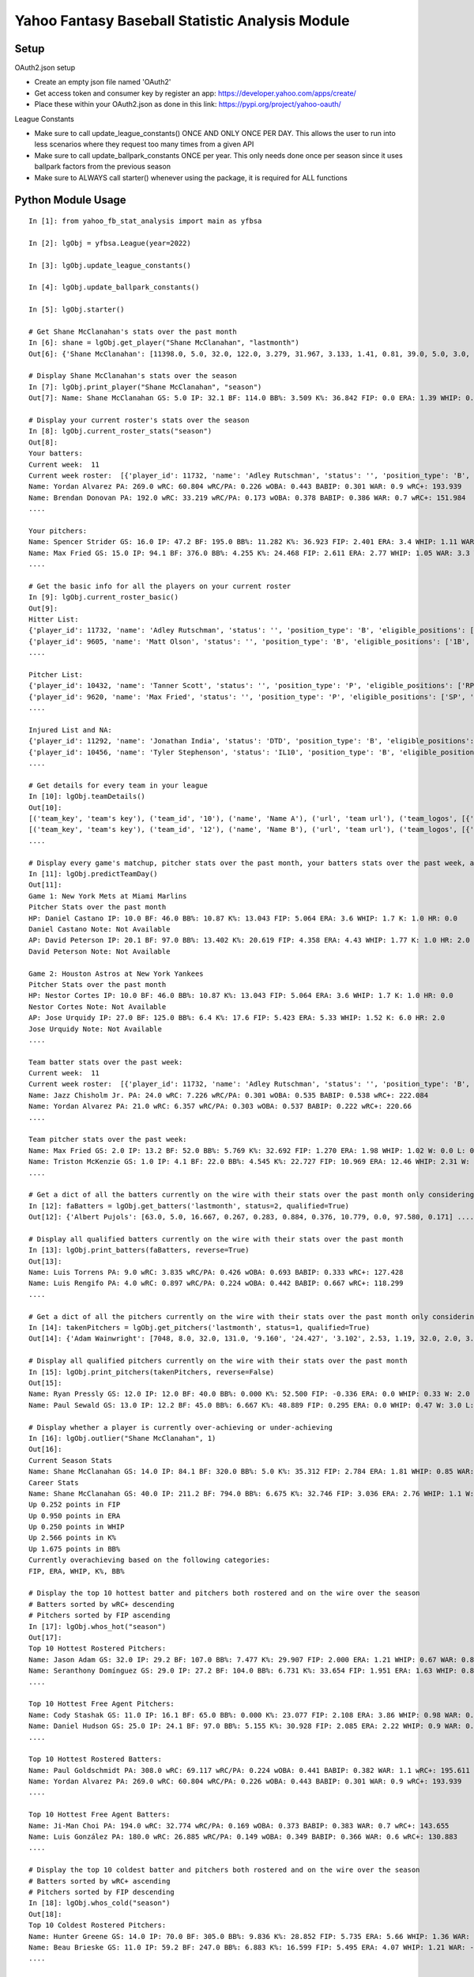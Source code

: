 ================================================
Yahoo Fantasy Baseball Statistic Analysis Module
================================================

Setup
-----
OAuth2.json setup

- Create an empty json file named 'OAuth2'
- Get access token and consumer key by register an app: https://developer.yahoo.com/apps/create/
- Place these within your OAuth2.json as done in this link: https://pypi.org/project/yahoo-oauth/

League Constants

- Make sure to call update_league_constants() ONCE AND ONLY ONCE PER DAY. This allows the user to run into less scenarios where they request too many times from a given API
- Make sure to call update_ballpark_constants ONCE per year. This only needs done once per season since it uses ballpark factors from the previous season
- Make sure to ALWAYS call starter() whenever using the package, it is required for ALL functions

Python Module Usage
-------------------

::

  In [1]: from yahoo_fb_stat_analysis import main as yfbsa

  In [2]: lgObj = yfbsa.League(year=2022)

  In [3]: lgObj.update_league_constants()

  In [4]: lgObj.update_ballpark_constants()

  In [5]: lgObj.starter()

  # Get Shane McClanahan's stats over the past month
  In [6]: shane = lgObj.get_player("Shane McClanahan", "lastmonth")
  Out[6]: {'Shane McClanahan': [11398.0, 5.0, 32.0, 122.0, 3.279, 31.967, 3.133, 1.41, 0.81, 39.0, 5.0, 3.0, 1.0, 0.0]}

  # Display Shane McClanahan's stats over the season
  In [7]: lgObj.print_player("Shane McClanahan", "season")
  Out[7]: Name: Shane McClanahan GS: 5.0 IP: 32.1 BF: 114.0 BB%: 3.509 K%: 36.842 FIP: 0.0 ERA: 1.39 WHIP: 0.65 W: 3.0 L: 0.0 SV: 0.0

  # Display your current roster's stats over the season
  In [8]: lgObj.current_roster_stats("season")
  Out[8]:
  Your batters:
  Current week:  11
  Current week roster:  [{'player_id': 11732, 'name': 'Adley Rutschman', 'status': '', 'position_type': 'B', 'eligible_positions': ['C', 'Util'], 'selected_position': 'C'}, {'player_id': 9605, 'name': 'Matt Olson', 'status': '', 'position_type': 'B', 'eligible_positions': ['1B', 'Util'], 'selected_position': '1B'}, {'player_id': 9112, 'name': 'Jurickson Profar', 'status': '', 'position_type': 'B', 'eligible_positions': ['1B', '2B', 'OF', 'Util'], 'selected_position': '2B'}, {'player_id': 11771, 'name': 'Bobby Witt Jr.', 'status': '', 'position_type': 'B', 'eligible_positions': ['3B', 'SS', 'Util'], 'selected_position': '3B'}, {'player_id': 10233, 'name': 'Amed Rosario', 'status': '', 'position_type': 'B', 'eligible_positions': ['SS', 'OF', 'Util'], 'selected_position': 'OF'}, {'player_id': 10429, 'name': 'Ryan Mountcastle', 'status': '', 'position_type': 'B', 'eligible_positions': ['1B', 'OF', 'Util'], 'selected_position': 'OF'}, {'player_id': 11391, 'name': 'Nolan Gorman', 'status': '', 'position_type': 'B', 'eligible_positions': ['2B', '3B', 'Util'], 'selected_position': 'Util'}, {'player_id': 9846, 'name': 'Christian Walker', 'status': '', 'position_type': 'B', 'eligible_positions': ['1B', 'Util'], 'selected_position': 'Util'}, {'player_id': 11370, 'name': 'Oneil Cruz', 'status': '', 'position_type': 'B', 'eligible_positions': ['SS', 'Util'], 'selected_position': 'BN'}, {'player_id': 9553, 'name': 'Albert Almora Jr.', 'status': '', 'position_type': 'B', 'eligible_positions': ['OF', 'Util'], 'selected_position': 'BN'}, {'player_id': 10883, 'name': 'Yordan Alvarez', 'status': '', 'position_type': 'B', 'eligible_positions': ['OF', 'Util'], 'selected_position': 'BN'}, {'player_id': 10839, 'name': 'Jazz Chisholm Jr.', 'status': '', 'position_type': 'B', 'eligible_positions': ['2B', 'SS', 'Util'], 'selected_position': 'BN'}, {'player_id': 11292, 'name': 'Jonathan India', 'status': 'DTD', 'position_type': 'B', 'eligible_positions': ['2B', 'Util'], 'selected_position': 'BN'}, {'player_id': 11398, 'name': 'Shane McClanahan', 'status': '', 'position_type': 'P', 'eligible_positions': ['SP', 'P'], 'selected_position': 'SP'}, {'player_id': 12281, 'name': 'Spencer Strider', 'status': '', 'position_type': 'P', 'eligible_positions': ['SP', 'RP', 'P'], 'selected_position': 'SP'}, {'player_id': 8287, 'name': 'David Robertson', 'status': '', 'position_type': 'P', 'eligible_positions': ['RP', 'P'], 'selected_position': 'RP'}, {'player_id': 10432, 'name': 'Tanner Scott', 'status': '', 'position_type': 'P', 'eligible_positions': ['RP', 'P'], 'selected_position': 'RP'}, {'player_id': 9620, 'name': 'Max Fried', 'status': '', 'position_type': 'P', 'eligible_positions': ['SP', 'P'], 'selected_position': 'P'}, {'player_id': 10462, 'name': 'Triston McKenzie', 'status': '', 'position_type': 'P', 'eligible_positions': ['SP', 'P'], 'selected_position': 'P'}, {'player_id': 11854, 'name': 'Alek Manoah', 'status': '', 'position_type': 'P', 'eligible_positions': ['SP', 'P'], 'selected_position': 'P'}, {'player_id': 11381, 'name': 'Logan Gilbert', 'status': '', 'position_type': 'P', 'eligible_positions': ['SP', 'P'], 'selected_position': 'P'}, {'player_id': 9121, 'name': 'Gerrit Cole', 'status': '', 'position_type': 'P', 'eligible_positions': ['SP', 'P'], 'selected_position': 'BN'}, {'player_id': 10940, 'name': 'MacKenzie Gore', 'status': '', 'position_type': 'P', 'eligible_positions': ['SP', 'P'], 'selected_position': 'BN'}, {'player_id': 10934, 'name': 'Shane Baz', 'status': '', 'position_type': 'P', 'eligible_positions': ['SP', 'P'], 'selected_position': 'BN'}, {'player_id': 10909, 'name': 'Trevor Rogers', 'status': '', 'position_type': 'P', 'eligible_positions': ['SP', 'P'], 'selected_position': 'BN'}, {'player_id': 10456, 'name': 'Tyler Stephenson', 'status': 'IL10', 'position_type': 'B', 'eligible_positions': ['C', '1B', 'Util', 'IL'], 'selected_position': 'IL'}, {'player_id': 10423, 'name': 'Mike Soroka', 'status': 'IL60', 'position_type': 'P', 'eligible_positions': ['SP', 'P', 'IL'], 'selected_position': 'IL'}, {'player_id': 11378, 'name': 'Esteury Ruiz', 'status': 'NA', 'position_type': 'B', 'eligible_positions': ['2B', 'Util', 'NA'], 'selected_position': 'NA'}]
  Name: Yordan Alvarez PA: 269.0 wRC: 60.804 wRC/PA: 0.226 wOBA: 0.443 BABIP: 0.301 WAR: 0.9 wRC+: 193.939
  Name: Brendan Donovan PA: 192.0 wRC: 33.219 wRC/PA: 0.173 wOBA: 0.378 BABIP: 0.386 WAR: 0.7 wRC+: 151.984
  ....

  Your pitchers:
  Name: Spencer Strider GS: 16.0 IP: 47.2 BF: 195.0 BB%: 11.282 K%: 36.923 FIP: 2.401 ERA: 3.4 WHIP: 1.11 WAR: 1.5 W: 3.0 L: 2.0 SV: 0.0
  Name: Max Fried GS: 15.0 IP: 94.1 BF: 376.0 BB%: 4.255 K%: 24.468 FIP: 2.611 ERA: 2.77 WHIP: 1.05 WAR: 3.3 W: 7.0 L: 2.0 SV: 0.0  ....
  ....

  # Get the basic info for all the players on your current roster
  In [9]: lgObj.current_roster_basic()
  Out[9]:
  Hitter List:
  {'player_id': 11732, 'name': 'Adley Rutschman', 'status': '', 'position_type': 'B', 'eligible_positions': ['C', 'Util'], 'selected_position': 'C'}
  {'player_id': 9605, 'name': 'Matt Olson', 'status': '', 'position_type': 'B', 'eligible_positions': ['1B', 'Util'], 'selected_position': '1B'}
  ....

  Pitcher List:
  {'player_id': 10432, 'name': 'Tanner Scott', 'status': '', 'position_type': 'P', 'eligible_positions': ['RP', 'P'], 'selected_position': 'RP'}
  {'player_id': 9620, 'name': 'Max Fried', 'status': '', 'position_type': 'P', 'eligible_positions': ['SP', 'P'], 'selected_position': 'P'}
  ....

  Injured List and NA:
  {'player_id': 11292, 'name': 'Jonathan India', 'status': 'DTD', 'position_type': 'B', 'eligible_positions': ['2B', 'Util'], 'selected_position': 'BN'}
  {'player_id': 10456, 'name': 'Tyler Stephenson', 'status': 'IL10', 'position_type': 'B', 'eligible_positions': ['C', '1B', 'Util', 'IL'], 'selected_position': 'IL'}
  ....

  # Get details for every team in your league
  In [10]: lgObj.teamDetails()
  Out[10]:
  [('team_key', 'team's key'), ('team_id', '10'), ('name', 'Name A'), ('url', 'team url'), ('team_logos', [{'team_logo': {'size': 'large', 'url': 'url'}}]), ('waiver_priority', 10), ('number_of_moves', '21'), ('number_of_trades', 0), ('roster_adds', {'coverage_type': 'week', 'coverage_value': 11, 'value': '1'}), ('league_scoring_type', 'head'), ('draft_position', 2), ('has_draft_grade', 0), ('managers', [{'manager': {'manager_id': '10', 'nickname': 'Mr. X', 'guid': 'B3QNT4MWWQDXZS3J7HDPCDPWVU', 'image_url': 'https://s.yimg.com/ag/images/default_user_profile_pic_64sq.jpg', 'felo_score': '658', 'felo_tier': 'silver'}}])]
  [('team_key', 'team's key'), ('team_id', '12'), ('name', 'Name B'), ('url', 'team url'), ('team_logos', [{'team_logo': {'size': 'large', 'url': 'url'}}]), ('waiver_priority', 12), ('number_of_moves', '16'), ('number_of_trades', 0), ('roster_adds', {'coverage_type': 'week', 'coverage_value': 11, 'value': '0'}), ('league_scoring_type', 'head'), ('draft_position', 3), ('has_draft_grade', 0), ('managers', [{'manager': {'manager_id': '12', 'nickname': 'Mr. Y', 'guid': 'JLUKFLTAHXRTWF46MW3YLFKE3E', 'image_url': 'https://s.yimg.com/ag/images/default_user_profile_pic_64sq.jpg', 'felo_score': '668', 'felo_tier': 'silver'}}])]
  ....

  # Display every game's matchup, pitcher stats over the past month, your batters stats over the past week, and a note if available
  In [11]: lgObj.predictTeamDay()
  Out[11]:
  Game 1: New York Mets at Miami Marlins
  Pitcher Stats over the past month
  HP: Daniel Castano IP: 10.0 BF: 46.0 BB%: 10.87 K%: 13.043 FIP: 5.064 ERA: 3.6 WHIP: 1.7 K: 1.0 HR: 0.0
  Daniel Castano Note: Not Available
  AP: David Peterson IP: 20.1 BF: 97.0 BB%: 13.402 K%: 20.619 FIP: 4.358 ERA: 4.43 WHIP: 1.77 K: 1.0 HR: 2.0
  David Peterson Note: Not Available

  Game 2: Houston Astros at New York Yankees
  Pitcher Stats over the past month
  HP: Nestor Cortes IP: 10.0 BF: 46.0 BB%: 10.87 K%: 13.043 FIP: 5.064 ERA: 3.6 WHIP: 1.7 K: 1.0 HR: 0.0
  Nestor Cortes Note: Not Available
  AP: Jose Urquidy IP: 27.0 BF: 125.0 BB%: 6.4 K%: 17.6 FIP: 5.423 ERA: 5.33 WHIP: 1.52 K: 6.0 HR: 2.0
  Jose Urquidy Note: Not Available
  ....

  Team batter stats over the past week:
  Current week:  11
  Current week roster:  [{'player_id': 11732, 'name': 'Adley Rutschman', 'status': '', 'position_type': 'B', 'eligible_positions': ['C', 'Util'], 'selected_position': 'C'}, {'player_id': 9605, 'name': 'Matt Olson', 'status': '', 'position_type': 'B', 'eligible_positions': ['1B', 'Util'], 'selected_position': '1B'}, {'player_id': 9112, 'name': 'Jurickson Profar', 'status': '', 'position_type': 'B', 'eligible_positions': ['1B', '2B', 'OF', 'Util'], 'selected_position': '2B'}, {'player_id': 11771, 'name': 'Bobby Witt Jr.', 'status': '', 'position_type': 'B', 'eligible_positions': ['3B', 'SS', 'Util'], 'selected_position': '3B'}, {'player_id': 10233, 'name': 'Amed Rosario', 'status': '', 'position_type': 'B', 'eligible_positions': ['SS', 'OF', 'Util'], 'selected_position': 'OF'}, {'player_id': 10429, 'name': 'Ryan Mountcastle', 'status': '', 'position_type': 'B', 'eligible_positions': ['1B', 'OF', 'Util'], 'selected_position': 'OF'}, {'player_id': 11391, 'name': 'Nolan Gorman', 'status': '', 'position_type': 'B', 'eligible_positions': ['2B', '3B', 'Util'], 'selected_position': 'Util'}, {'player_id': 9846, 'name': 'Christian Walker', 'status': '', 'position_type': 'B', 'eligible_positions': ['1B', 'Util'], 'selected_position': 'Util'}, {'player_id': 11370, 'name': 'Oneil Cruz', 'status': '', 'position_type': 'B', 'eligible_positions': ['SS', 'Util'], 'selected_position': 'BN'}, {'player_id': 9553, 'name': 'Albert Almora Jr.', 'status': '', 'position_type': 'B', 'eligible_positions': ['OF', 'Util'], 'selected_position': 'BN'}, {'player_id': 10883, 'name': 'Yordan Alvarez', 'status': '', 'position_type': 'B', 'eligible_positions': ['OF', 'Util'], 'selected_position': 'BN'}, {'player_id': 10839, 'name': 'Jazz Chisholm Jr.', 'status': '', 'position_type': 'B', 'eligible_positions': ['2B', 'SS', 'Util'], 'selected_position': 'BN'}, {'player_id': 11292, 'name': 'Jonathan India', 'status': 'DTD', 'position_type': 'B', 'eligible_positions': ['2B', 'Util'], 'selected_position': 'BN'}, {'player_id': 11398, 'name': 'Shane McClanahan', 'status': '', 'position_type': 'P', 'eligible_positions': ['SP', 'P'], 'selected_position': 'SP'}, {'player_id': 12281, 'name': 'Spencer Strider', 'status': '', 'position_type': 'P', 'eligible_positions': ['SP', 'RP', 'P'], 'selected_position': 'SP'}, {'player_id': 8287, 'name': 'David Robertson', 'status': '', 'position_type': 'P', 'eligible_positions': ['RP', 'P'], 'selected_position': 'RP'}, {'player_id': 10432, 'name': 'Tanner Scott', 'status': '', 'position_type': 'P', 'eligible_positions': ['RP', 'P'], 'selected_position': 'RP'}, {'player_id': 9620, 'name': 'Max Fried', 'status': '', 'position_type': 'P', 'eligible_positions': ['SP', 'P'], 'selected_position': 'P'}, {'player_id': 10462, 'name': 'Triston McKenzie', 'status': '', 'position_type': 'P', 'eligible_positions': ['SP', 'P'], 'selected_position': 'P'}, {'player_id': 11854, 'name': 'Alek Manoah', 'status': '', 'position_type': 'P', 'eligible_positions': ['SP', 'P'], 'selected_position': 'P'}, {'player_id': 11381, 'name': 'Logan Gilbert', 'status': '', 'position_type': 'P', 'eligible_positions': ['SP', 'P'], 'selected_position': 'P'}, {'player_id': 9121, 'name': 'Gerrit Cole', 'status': '', 'position_type': 'P', 'eligible_positions': ['SP', 'P'], 'selected_position': 'BN'}, {'player_id': 10940, 'name': 'MacKenzie Gore', 'status': '', 'position_type': 'P', 'eligible_positions': ['SP', 'P'], 'selected_position': 'BN'}, {'player_id': 10934, 'name': 'Shane Baz', 'status': '', 'position_type': 'P', 'eligible_positions': ['SP', 'P'], 'selected_position': 'BN'}, {'player_id': 10909, 'name': 'Trevor Rogers', 'status': '', 'position_type': 'P', 'eligible_positions': ['SP', 'P'], 'selected_position': 'BN'}, {'player_id': 10456, 'name': 'Tyler Stephenson', 'status': 'IL10', 'position_type': 'B', 'eligible_positions': ['C', '1B', 'Util', 'IL'], 'selected_position': 'IL'}, {'player_id': 10423, 'name': 'Mike Soroka', 'status': 'IL60', 'position_type': 'P', 'eligible_positions': ['SP', 'P', 'IL'], 'selected_position': 'IL'}, {'player_id': 11378, 'name': 'Esteury Ruiz', 'status': 'NA', 'position_type': 'B', 'eligible_positions': ['2B', 'Util', 'NA'], 'selected_position': 'NA'}]
  Name: Jazz Chisholm Jr. PA: 24.0 wRC: 7.226 wRC/PA: 0.301 wOBA: 0.535 BABIP: 0.538 wRC+: 222.084
  Name: Yordan Alvarez PA: 21.0 wRC: 6.357 wRC/PA: 0.303 wOBA: 0.537 BABIP: 0.222 wRC+: 220.66
  ....

  Team pitcher stats over the past week:
  Name: Max Fried GS: 2.0 IP: 13.2 BF: 52.0 BB%: 5.769 K%: 32.692 FIP: 1.270 ERA: 1.98 WHIP: 1.02 W: 0.0 L: 0.0 SV: 0.0
  Name: Triston McKenzie GS: 1.0 IP: 4.1 BF: 22.0 BB%: 4.545 K%: 22.727 FIP: 10.969 ERA: 12.46 WHIP: 2.31 W: 0.0 L: 0.0 SV: 0.0
  ....

  # Get a dict of all the batters currently on the wire with their stats over the past month only considering qualified batters
  In [12]: faBatters = lgObj.get_batters('lastmonth', status=2, qualified=True)
  Out[12]: {'Albert Pujols': [63.0, 5.0, 16.667, 0.267, 0.283, 0.884, 0.376, 10.779, 0.0, 97.580, 0.171] .... }

  # Display all qualified batters currently on the wire with their stats over the past month
  In [13]: lgObj.print_batters(faBatters, reverse=True)
  Out[13]:
  Name: Luis Torrens PA: 9.0 wRC: 3.835 wRC/PA: 0.426 wOBA: 0.693 BABIP: 0.333 wRC+: 127.428
  Name: Luis Rengifo PA: 4.0 wRC: 0.897 wRC/PA: 0.224 wOBA: 0.442 BABIP: 0.667 wRC+: 118.299
  ....

  # Get a dict of all the pitchers currently on the wire with their stats over the past month only considering qualified pitchers
  In [14]: takenPitchers = lgObj.get_pitchers('lastmonth', status=1, qualified=True)
  Out[14]: {'Adam Wainwright': [7048, 8.0, 32.0, 131.0, '9.160', '24.427', '3.102', 2.53, 1.19, 32.0, 2.0, 3.0, 0.0, 0.0], ....}

  # Display all qualified pitchers currently on the wire with their stats over the past month
  In [15]: lgObj.print_pitchers(takenPitchers, reverse=False)
  Out[15]:
  Name: Ryan Pressly GS: 12.0 IP: 12.0 BF: 40.0 BB%: 0.000 K%: 52.500 FIP: -0.336 ERA: 0.0 WHIP: 0.33 W: 2.0 L: 0.0 SV: 6.0
  Name: Paul Sewald GS: 13.0 IP: 12.2 BF: 45.0 BB%: 6.667 K%: 48.889 FIP: 0.295 ERA: 0.0 WHIP: 0.47 W: 3.0 L: 0.0 SV: 2.0

  # Display whether a player is currently over-achieving or under-achieving
  In [16]: lgObj.outlier("Shane McClanahan", 1)
  Out[16]:
  Current Season Stats
  Name: Shane McClanahan GS: 14.0 IP: 84.1 BF: 320.0 BB%: 5.0 K%: 35.312 FIP: 2.784 ERA: 1.81 WHIP: 0.85 WAR: 2.2 W: 7.0 L: 3.0 SV: 0.0
  Career Stats
  Name: Shane McClanahan GS: 40.0 IP: 211.2 BF: 794.0 BB%: 6.675 K%: 32.746 FIP: 3.036 ERA: 2.76 WHIP: 1.1 W: 17.0 L: 9.0 SV: 0.0
  Up 0.252 points in FIP
  Up 0.950 points in ERA
  Up 0.250 points in WHIP
  Up 2.566 points in K%
  Up 1.675 points in BB%
  Currently overachieving based on the following categories:
  FIP, ERA, WHIP, K%, BB%

  # Display the top 10 hottest batter and pitchers both rostered and on the wire over the season
  # Batters sorted by wRC+ descending
  # Pitchers sorted by FIP ascending
  In [17]: lgObj.whos_hot("season")
  Out[17]:
  Top 10 Hottest Rostered Pitchers:
  Name: Jason Adam GS: 32.0 IP: 29.2 BF: 107.0 BB%: 7.477 K%: 29.907 FIP: 2.000 ERA: 1.21 WHIP: 0.67 WAR: 0.8 W: 1.0 L: 2.0 SV: 2.0
  Name: Seranthony Domínguez GS: 29.0 IP: 27.2 BF: 104.0 BB%: 6.731 K%: 33.654 FIP: 1.951 ERA: 1.63 WHIP: 0.83 WAR: 0.8 W: 4.0 L: 1.0 SV: 2.0
  ....

  Top 10 Hottest Free Agent Pitchers:
  Name: Cody Stashak GS: 11.0 IP: 16.1 BF: 65.0 BB%: 0.000 K%: 23.077 FIP: 2.108 ERA: 3.86 WHIP: 0.98 WAR: 0.4 W: 3.0 L: 0.0 SV: 0.0
  Name: Daniel Hudson GS: 25.0 IP: 24.1 BF: 97.0 BB%: 5.155 K%: 30.928 FIP: 2.085 ERA: 2.22 WHIP: 0.9 WAR: 0.7 W: 2.0 L: 3.0 SV: 5.0
  ....

  Top 10 Hottest Rostered Batters:
  Name: Paul Goldschmidt PA: 308.0 wRC: 69.117 wRC/PA: 0.224 wOBA: 0.441 BABIP: 0.382 WAR: 1.1 wRC+: 195.611
  Name: Yordan Alvarez PA: 269.0 wRC: 60.804 wRC/PA: 0.226 wOBA: 0.443 BABIP: 0.301 WAR: 0.9 wRC+: 193.939
  ....

  Top 10 Hottest Free Agent Batters:
  Name: Ji-Man Choi PA: 194.0 wRC: 32.774 wRC/PA: 0.169 wOBA: 0.373 BABIP: 0.383 WAR: 0.7 wRC+: 143.655
  Name: Luis González PA: 180.0 wRC: 26.885 wRC/PA: 0.149 wOBA: 0.349 BABIP: 0.366 WAR: 0.6 wRC+: 130.883
  ....

  # Display the top 10 coldest batter and pitchers both rostered and on the wire over the season
  # Batters sorted by wRC+ ascending
  # Pitchers sorted by FIP descending
  In [18]: lgObj.whos_cold("season")
  Out[18]:
  Top 10 Coldest Rostered Pitchers:
  Name: Hunter Greene GS: 14.0 IP: 70.0 BF: 305.0 BB%: 9.836 K%: 28.852 FIP: 5.735 ERA: 5.66 WHIP: 1.36 WAR: 0.0 W: 3.0 L: 8.0 SV: 0.0
  Name: Beau Brieske GS: 11.0 IP: 59.2 BF: 247.0 BB%: 6.883 K%: 16.599 FIP: 5.495 ERA: 4.07 WHIP: 1.21 WAR: -0.3 W: 1.0 L: 6.0 SV: 0.0
  ....

  Top 10 Coldest Free Agent Pitchers:
  Name: Albert Abreu GS: 12.0 IP: 14.0 BF: 68.0 BB%: 25.000 K%: 17.647 FIP: 8.307 ERA: 3.21 WHIP: 2.0 WAR: -0.1 W: 0.0 L: 0.0 SV: 0.0
  Name: Trevor Kelley GS: 13.0 IP: 16.0 BF: 72.0 BB%: 5.556 K%: 20.833 FIP: 8.101 ERA: 7.31 WHIP: 1.38 WAR: -0.6 W: 1.0 L: 0.0 SV: 0.0
  ....

  Top 10 Coldest Rostered Batters:
  Name: Elias Díaz PA: 177.0 wRC: 14.743 wRC/PA: 0.083 wOBA: 0.268 BABIP: 0.248 WAR: 0.6 wRC+: 57.472
  Name: Jorge Mateo PA: 239.0 wRC: 17.568 wRC/PA: 0.074 wOBA: 0.256 BABIP: 0.284 WAR: 0.8 wRC+: 58.391
  ....

  Top 10 Coldest Free Agent Batters:
  Name: Pat Valaika PA: 163.0 wRC: 8.791 wRC/PA: 0.054 wOBA: 0.232 BABIP: 0.269 WAR: 0.5 wRC+: 44.287
  Name: Kevin Newman PA: 319.0 wRC: 17.985 wRC/PA: 0.056 wOBA: 0.235 BABIP: 0.217 WAR: 1.0 wRC+: 48.883
  ....

  In [19]: lgObj.get_all_players('lastmonth')
  Out[19]:
  All pitchers currently on your team:
  Name: Chad Green GS: 9.0 IP: 13.2 BF: 50.0 BB%: 0.000 K%: 38.000 FIP: 1.270 ERA: 3.29 WHIP: 0.66 W: 3.0 L: 1.0 SV: 1.0
  Name: Zach Thompson GS: 3.0 IP: 16.0 BF: 64.0 BB%: 9.375 K%: 37.500 FIP: 2.477 ERA: 2.25 WHIP: 0.94 W: 1.0 L: 1.0 SV: 0.0
  ....

  All batters currently on your team:
  Name: Kyle Schwarber PA: 77.0 wRC: 23.748 wRC/PA: 0.308 wOBA: 0.544 BABIP: 0.303 wRC+: 246.399
  Name: Max Muncy PA: 75.0 wRC: 16.708 wRC/PA: 0.223 wOBA: 0.439 BABIP: 0.255 wRC+: 184.203
  ....

  All pitchers currently on teams:
  Name: Ryan Pressly GS: 12.0 IP: 12.0 BF: 40.0 BB%: 0.000 K%: 52.500 FIP: -0.336 ERA: 0.0 WHIP: 0.33 W: 2.0 L: 0.0 SV: 6.0
  Name: Paul Sewald GS: 13.0 IP: 12.2 BF: 45.0 BB%: 6.667 K%: 48.889 FIP: 0.295 ERA: 0.0 WHIP: 0.47 W: 3.0 L: 0.0 SV: 2.0
  ....

  All batters currently on teams:
  Name: Kyle Schwarber PA: 77.0 wRC: 23.748 wRC/PA: 0.308 wOBA: 0.544 BABIP: 0.303 wRC+: 246.399
  Name: Joey Gallo PA: 93.0 wRC: 28.759 wRC/PA: 0.309 wOBA: 0.545 BABIP: 0.258 wRC+: 242.521
  ....

  All free-agent pitchers
  Name: Collin McHugh GS: 6.0 IP: 14.1 BF: 46.0 BB%: 0.000 K%: 39.130 FIP: 0.611 ERA: 0.0 WHIP: 0.35 W: 1.0 L: 0.0 SV: 0.0
  Name: Jesse Chávez GS: 5.0 IP: 7.2 BF: 28.0 BB%: 7.143 K%: 42.857 FIP: 0.664 ERA: 2.35 WHIP: 0.65 W: 0.0 L: 1.0 SV: 0.0
  ....

  All free-agent batters:
  Name: Curt Casali PA: 45.0 wRC: 16.375 wRC/PA: 0.364 wOBA: 0.612 BABIP: 0.565 wRC+: 295.889
  Name: Garrett Cooper PA: 54.0 wRC: 18.372 wRC/PA: 0.34 wOBA: 0.583 BABIP: 0.6 wRC+: 278.776
  ....
